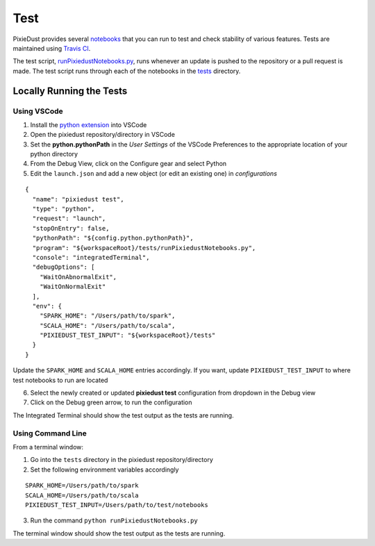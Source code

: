 Test
===========

PixieDust provides several `notebooks <https://github.com/ibm-cds-labs/pixiedust/tree/master/tests>`_ that you can run to test and check stability of various features. Tests are maintained using `Travis CI <https://travis-ci.org/ibm-cds-labs/pixiedust>`_.

The test script, `runPixiedustNotebooks.py <https://github.com/ibm-cds-labs/pixiedust/blob/master/tests/runPixiedustNotebooks.py>`_, runs whenever an update is pushed to the repository or a pull request is made. The test script runs through each of the notebooks in the `tests <https://github.com/ibm-cds-labs/pixiedust/tree/master/tests>`_ directory. 

Locally Running the Tests
-------------------------

Using VSCode
************

1. Install the `python extension <http://donjayamanne.github.io/pythonVSCode/>`_ into VSCode
2. Open the pixiedust repository/directory in VSCode 
3. Set the **python.pythonPath** in the *User Settings* of the VSCode Preferences to the appropriate location of your python directory
4. From the Debug View, click on the Configure gear and select Python
5. Edit the ``launch.json`` and add a new object (or edit an existing one) in *configurations*

::

	{
	  "name": "pixiedust test",
	  "type": "python",
	  "request": "launch",
	  "stopOnEntry": false,
	  "pythonPath": "${config.python.pythonPath}",
	  "program": "${workspaceRoot}/tests/runPixiedustNotebooks.py",
	  "console": "integratedTerminal",
	  "debugOptions": [
	    "WaitOnAbnormalExit",
	    "WaitOnNormalExit"
	  ],
	  "env": {
	    "SPARK_HOME": "/Users/path/to/spark",
	    "SCALA_HOME": "/Users/path/to/scala",
	    "PIXIEDUST_TEST_INPUT": "${workspaceRoot}/tests"
	  }
	}

Update the ``SPARK_HOME`` and ``SCALA_HOME`` entries accordingly. If you want, update ``PIXIEDUST_TEST_INPUT`` to where test notebooks to run are located
	
6. Select the newly created or updated **pixiedust test** configuration from dropdown in the Debug view
7. Click on the Debug green arrow, to run the configuration

The Integrated Terminal should show the test output as the tests are running. 

Using Command Line
******************

From a terminal window:

1. Go into the ``tests`` directory in the pixiedust repository/directory
2. Set the following environment variables accordingly  

::

	SPARK_HOME=/Users/path/to/spark
	SCALA_HOME=/Users/path/to/scala
	PIXIEDUST_TEST_INPUT=/Users/path/to/test/notebooks

3.  Run the command ``python runPixiedustNotebooks.py``

The terminal window should show the test output as the tests are running.
